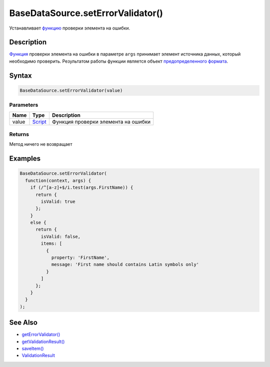 BaseDataSource.setErrorValidator()
==================================

Устанавливает `функцию <../../Script/>`__ проверки элемента на
ошибки.

Description
-----------

`Функция <../../Script/>`__ проверки элемента на ошибки в параметре
``args`` принимает элемент источника данных, который необходимо
проверить. Результатом работы функции является объект `предопределенного
формата <ValidationResult/>`__.

Syntax
------

.. code:: js

    BaseDataSource.setErrorValidator(value)

Parameters
~~~~~~~~~~

.. list-table::
   :header-rows: 1

   * - Name
     - Type
     - Description
   * - value
     - `Script <../../Script/>`__
     - Функция проверки элемента на ошибки


Returns
~~~~~~~

Метод ничего не возвращает

Examples
--------

.. code:: js

    BaseDataSource.setErrorValidator(
      function(context, args) {
        if (/^[a-z]+$/i.test(args.FirstName)) {
          return {
            isValid: true
          };
        }
        else {
          return {
            isValid: false,
            items: [
              {
                property: 'FirstName',
                message: 'First name should contains Latin symbols only'
              }
            ]
          };
        }
      }
    );

See Also
--------

-  `getErrorValidator() <BaseDataSource.getErrorValidator.html>`__
-  `getValidationResult() <BaseDataSource.getValidationResult.html>`__
-  `saveItem() <BaseDataSource.saveItem.html>`__
-  `ValidationResult <ValidationResult/>`__
